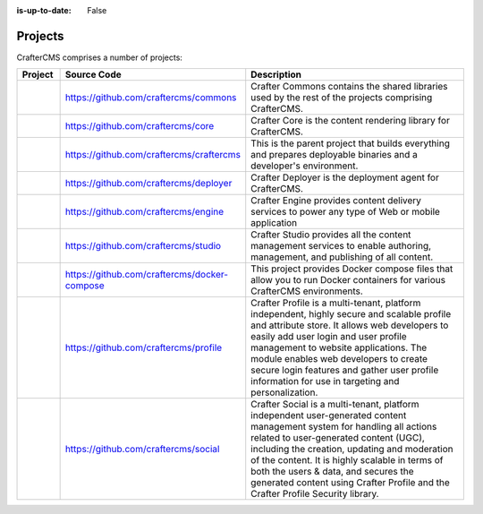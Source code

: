 :is-up-to-date: False

.. _newIa-projects:

========
Projects
========


CrafterCMS comprises a number of projects:

.. list-table::
   :widths: 10 10 80
   :header-rows: 1

   * - Project
     - Source Code
     - Description
   * - .. toctree::
          :maxdepth: 1

          projects/commons/index

     - https://github.com/craftercms/commons
     - Crafter Commons contains the shared libraries used by the rest of the projects comprising CrafterCMS.
   * - .. toctree::
          :maxdepth: 1

          projects/core/index

     - https://github.com/craftercms/core
     - Crafter Core is the content rendering library for CrafterCMS.
   * - .. toctree::
          :maxdepth: 1

          projects/craftercms/index

     - https://github.com/craftercms/craftercms
     - This is the parent project that builds everything and prepares deployable binaries and a developer's environment.
   * - .. toctree::
          :maxdepth: 1

          projects/deployer/index

     - https://github.com/craftercms/deployer
     - Crafter Deployer is the deployment agent for CrafterCMS.
   * - .. toctree::
          :maxdepth: 1

          projects/engine/index

     - https://github.com/craftercms/engine
     - Crafter Engine provides content delivery services to power any type of Web or mobile application
   * - .. toctree::
          :maxdepth: 1

          projects/engine/index

     - https://github.com/craftercms/studio
     - Crafter Studio provides all the content management services to enable authoring, management, and publishing of all content.
   * - .. toctree::
          :maxdepth: 1

          projects/docker-compose/index

     - https://github.com/craftercms/docker-compose
     - This project provides Docker compose files that allow you to run Docker containers for various CrafterCMS environments.
   * - .. toctree::
          :maxdepth: 1

          projects/profile/index

     - https://github.com/craftercms/profile
     - Crafter Profile is a multi-tenant, platform independent, highly secure and scalable profile and attribute store. It allows web developers to easily add user login and user profile management to website applications. The module enables web developers to create secure login features and gather user profile information for use in targeting and personalization.
   * - .. toctree::
          :maxdepth: 1

          projects/social/index

     - https://github.com/craftercms/social
     - Crafter Social is a multi-tenant, platform independent user-generated content management system for handling all actions related to user-generated content (UGC), including the creation, updating and moderation of the content.  It is highly scalable in terms of both the users & data, and secures the generated content using Crafter Profile and the Crafter Profile Security library.

